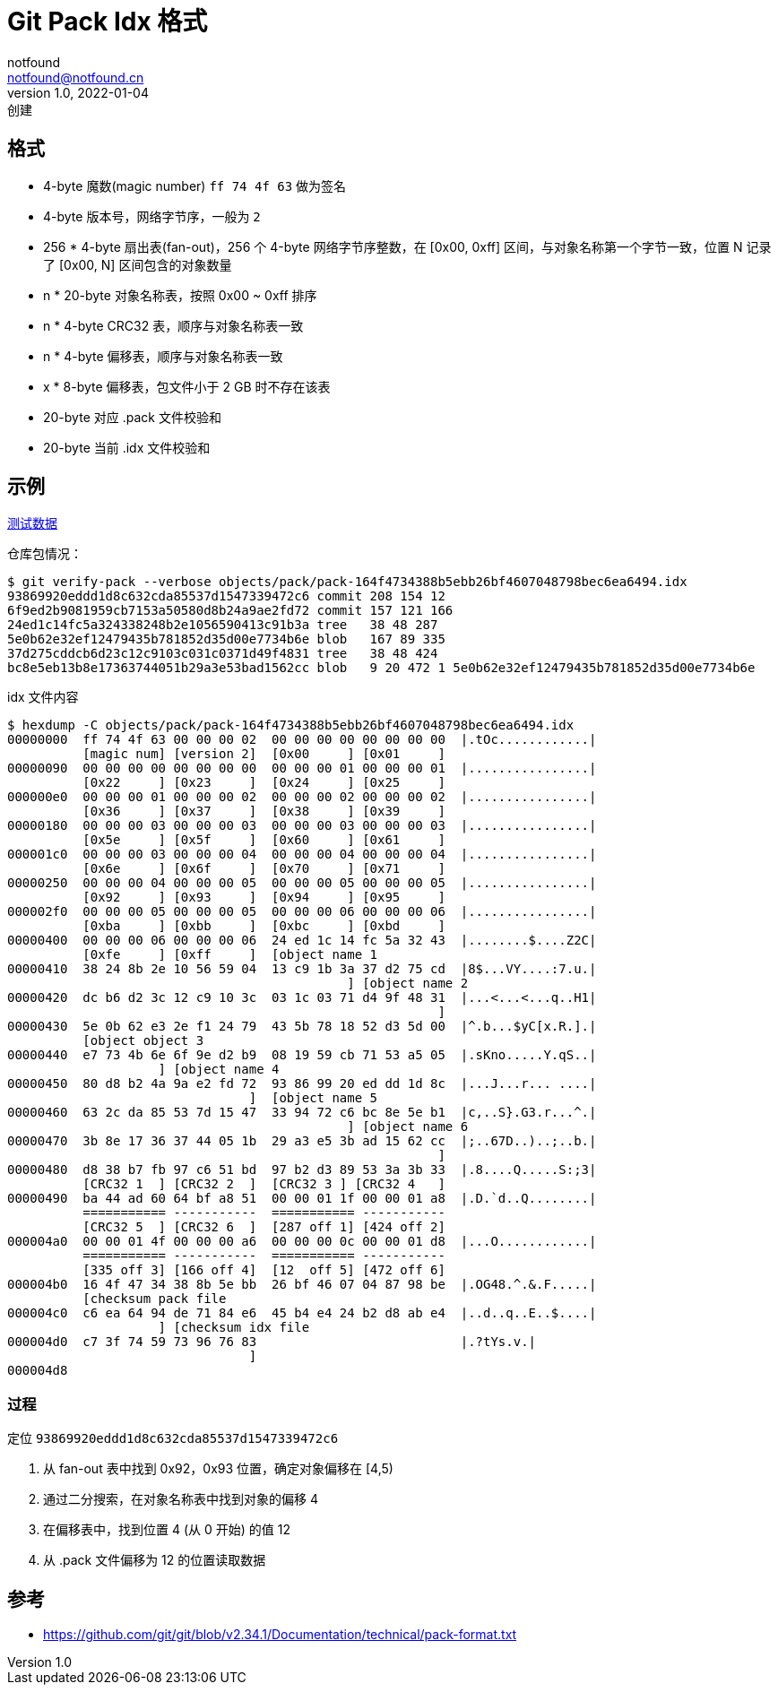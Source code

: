 = Git Pack Idx 格式
notfound <notfound@notfound.cn>
1.0, 2022-01-04: 创建
:sectanchors:

:page-slug: git-pack-idx-format
:page-category: git

== 格式

* 4-byte 魔数(magic number) `ff 74 4f 63` 做为签名
* 4-byte 版本号，网络字节序，一般为 `2`
* 256 * 4-byte 扇出表(fan-out)，256 个 4-byte 网络字节序整数，在 [0x00, 0xff] 区间，与对象名称第一个字节一致，位置 N 记录了 [0x00, N] 区间包含的对象数量
* n * 20-byte 对象名称表，按照 0x00 ~ 0xff 排序
* n * 4-byte CRC32 表，顺序与对象名称表一致
* n * 4-byte 偏移表，顺序与对象名称表一致
* x * 8-byte 偏移表，包文件小于 2 GB 时不存在该表
* 20-byte 对应 .pack 文件校验和
* 20-byte 当前 .idx 文件校验和

== 示例

link:/files/git-pack-format.git.tar.gz[测试数据]

仓库包情况：

[source,text]
----
$ git verify-pack --verbose objects/pack/pack-164f4734388b5ebb26bf4607048798bec6ea6494.idx
93869920eddd1d8c632cda85537d1547339472c6 commit 208 154 12
6f9ed2b9081959cb7153a50580d8b24a9ae2fd72 commit 157 121 166
24ed1c14fc5a324338248b2e1056590413c91b3a tree   38 48 287
5e0b62e32ef12479435b781852d35d00e7734b6e blob   167 89 335
37d275cddcb6d23c12c9103c031c0371d49f4831 tree   38 48 424
bc8e5eb13b8e17363744051b29a3e53bad1562cc blob   9 20 472 1 5e0b62e32ef12479435b781852d35d00e7734b6e
----

idx 文件内容

[source,text]
----
$ hexdump -C objects/pack/pack-164f4734388b5ebb26bf4607048798bec6ea6494.idx
00000000  ff 74 4f 63 00 00 00 02  00 00 00 00 00 00 00 00  |.tOc............|
          [magic num] [version 2]  [0x00     ] [0x01     ]
00000090  00 00 00 00 00 00 00 00  00 00 00 01 00 00 00 01  |................|
          [0x22     ] [0x23     ]  [0x24     ] [0x25     ]
000000e0  00 00 00 01 00 00 00 02  00 00 00 02 00 00 00 02  |................|
          [0x36     ] [0x37     ]  [0x38     ] [0x39     ]
00000180  00 00 00 03 00 00 00 03  00 00 00 03 00 00 00 03  |................|
          [0x5e     ] [0x5f     ]  [0x60     ] [0x61     ]
000001c0  00 00 00 03 00 00 00 04  00 00 00 04 00 00 00 04  |................|
          [0x6e     ] [0x6f     ]  [0x70     ] [0x71     ]
00000250  00 00 00 04 00 00 00 05  00 00 00 05 00 00 00 05  |................|
          [0x92     ] [0x93     ]  [0x94     ] [0x95     ]
000002f0  00 00 00 05 00 00 00 05  00 00 00 06 00 00 00 06  |................|
          [0xba     ] [0xbb     ]  [0xbc     ] [0xbd     ]
00000400  00 00 00 06 00 00 00 06  24 ed 1c 14 fc 5a 32 43  |........$....Z2C|
          [0xfe     ] [0xff     ]  [object name 1
00000410  38 24 8b 2e 10 56 59 04  13 c9 1b 3a 37 d2 75 cd  |8$...VY....:7.u.|
                                             ] [object name 2
00000420  dc b6 d2 3c 12 c9 10 3c  03 1c 03 71 d4 9f 48 31  |...<...<...q..H1|
                                                         ]
00000430  5e 0b 62 e3 2e f1 24 79  43 5b 78 18 52 d3 5d 00  |^.b...$yC[x.R.].|
          [object object 3
00000440  e7 73 4b 6e 6f 9e d2 b9  08 19 59 cb 71 53 a5 05  |.sKno.....Y.qS..|
                    ] [object name 4
00000450  80 d8 b2 4a 9a e2 fd 72  93 86 99 20 ed dd 1d 8c  |...J...r... ....|
                                ]  [object name 5
00000460  63 2c da 85 53 7d 15 47  33 94 72 c6 bc 8e 5e b1  |c,..S}.G3.r...^.|
                                             ] [object name 6
00000470  3b 8e 17 36 37 44 05 1b  29 a3 e5 3b ad 15 62 cc  |;..67D..)..;..b.|
                                                         ]
00000480  d8 38 b7 fb 97 c6 51 bd  97 b2 d3 89 53 3a 3b 33  |.8....Q.....S:;3|
          [CRC32 1  ] [CRC32 2  ]  [CRC32 3 ] [CRC32 4   ] 
00000490  ba 44 ad 60 64 bf a8 51  00 00 01 1f 00 00 01 a8  |.D.`d..Q........|
          =========== -----------  =========== -----------
          [CRC32 5  ] [CRC32 6  ]  [287 off 1] [424 off 2]
000004a0  00 00 01 4f 00 00 00 a6  00 00 00 0c 00 00 01 d8  |...O............|
          =========== -----------  =========== -----------
          [335 off 3] [166 off 4]  [12  off 5] [472 off 6]
000004b0  16 4f 47 34 38 8b 5e bb  26 bf 46 07 04 87 98 be  |.OG48.^.&.F.....|
          [checksum pack file
000004c0  c6 ea 64 94 de 71 84 e6  45 b4 e4 24 b2 d8 ab e4  |..d..q..E..$....|
                    ] [checksum idx file
000004d0  c7 3f 74 59 73 96 76 83                           |.?tYs.v.|
                                ]
000004d8
----

=== 过程

定位 `93869920eddd1d8c632cda85537d1547339472c6`

. 从 fan-out 表中找到 0x92，0x93 位置，确定对象偏移在 [4,5)
. 通过二分搜索，在对象名称表中找到对象的偏移 4
. 在偏移表中，找到位置 4 (从 0 开始) 的值 12
. 从 .pack 文件偏移为 12 的位置读取数据

== 参考

* https://github.com/git/git/blob/v2.34.1/Documentation/technical/pack-format.txt
